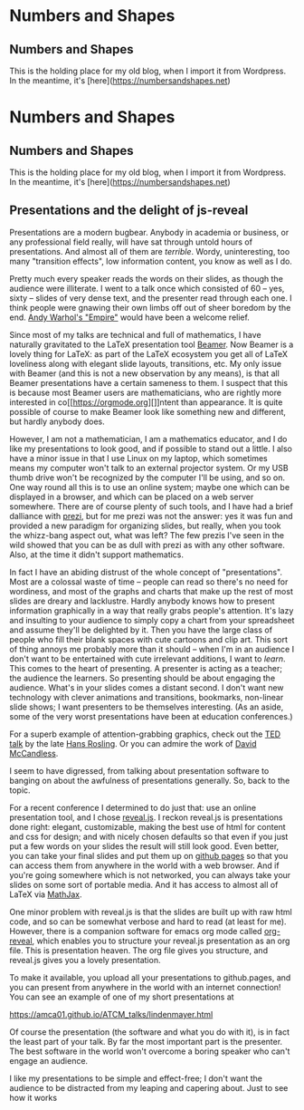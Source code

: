 
* Numbers and Shapes
  :PROPERTIES:
  :EXPORT_HUGO_SECTION: nshapes
  :END:
** Numbers and Shapes
  :PROPERTIES:
  :EXPORT_FILE_NAME: numbers_and_shapes
  :EXPORT_DATE: 2018-04-24
  :END:
This is the holding place for my old blog, when I import it from Wordpress.  In
the meantime, it's [here](https://numbersandshapes.net)


* Numbers and Shapes
  :PROPERTIES:
  :EXPORT_HUGO_SECTION: nshapes
  :END:
** Numbers and Shapes
  :PROPERTIES:
  :EXPORT_FILE_NAME: numbers_and_shapes
  :EXPORT_DATE: 2018-04-24
  :END:
This is the holding place for my old blog, when I import it from Wordpress.  In
the meantime, it's [here](https://numbersandshapes.net)

** Presentations and the delight of js-reveal
  :PROPERTIES:
  :EXPORT_FILE_NAME: presentations_and_js_reveal
  :EXPORT_DATE: 2018-09-11
  :END:
Presentations are a modern bugbear. Anybody in academia or business, or
any professional field really, will have sat through untold hours of
presentations. And almost all of them are /terrible/. Wordy,
uninteresting, too many "transition effects", low information content,
you know as well as I do.

Pretty much every speaker reads the words on their slides, as though the
audience were illiterate. I went to a talk once which consisted of 60 --
yes, sixty -- slides of very dense text, and the presenter read through
each one. I think people were gnawing their own limbs off out of sheer
boredom by the end.
[[https://en.wikipedia.org/wiki/Empire_(1964_film)][Andy Warhol's
"Empire"]] would have been a welcome relief.

Since most of my talks are technical and full of mathematics, I have
naturally gravitated to the LaTeX presentation tool
[[https://en.wikipedia.org/wiki/Beamer_(LaTeX)][Beamer]]. Now Beamer is
a lovely thing for LaTeX: as part of the LaTeX ecosystem you get all of
LaTeX loveliness along with elegant slide layouts, transitions, etc. My
only issue with Beamer (and this is not a new observation by any means),
is that all Beamer presentations have a certain sameness to them. I
suspect that this is because most Beamer users are mathematicians, who
are rightly more interested in co[[https://orgmode.org][]]ntent than
appearance. It is quite possible of course to make Beamer look like
something new and different, but hardly anybody does.

However, I am not a mathematician, I am a mathematics educator, and I do
like my presentations to look good, and if possible to stand out a
little. I also have a minor issue in that I use Linux on my laptop,
which sometimes means my computer won't talk to an external projector
system. Or my USB thumb drive won't be recognized by the computer I'll
be using, and so on. One way round all this is to use an online system;
maybe one which can be displayed in a browser, and which can be placed
on a web server somewhere. There are of course plenty of such tools, and
I have had a brief dalliance with [[https://prezi.com][prezi]], but for
me prezi was not the answer: yes it was fun and provided a new paradigm
for organizing slides, but really, when you took the whizz-bang aspect
out, what was left? The few prezis I've seen in the wild showed that you
can be as dull with prezi as with any other software. Also, at the time
it didn't support mathematics.

In fact I have an abiding distrust of the whole concept of
"presentations". Most are a colossal waste of time -- people can read so
there's no need for wordiness, and most of the graphs and charts that
make up the rest of most slides are dreary and lacklustre. Hardly
anybody knows how to present information graphically in a way that
really grabs people's attention. It's lazy and insulting to your
audience to simply copy a chart from your spreadsheet and assume they'll
be delighted by it. Then you have the large class of people who fill
their blank spaces with cute cartoons and clip art. This sort of thing
annoys me probably more than it should -- when I'm in an audience I
don't want to be entertained with cute irrelevant additions, I want to
/learn/. This comes to the heart of presenting. A presenter is acting as
a teacher; the audience the learners. So presenting should be about
engaging the audience. What's in your slides comes a distant second. I
don't want new technology with clever animations and transitions,
bookmarks, non-linear slide shows; I want presenters to be themselves
interesting. (As an aside, some of the very worst presentations have
been at education conferences.)

For a superb example of attention-grabbing graphics, check out the
[[https://www.ted.com/talks/hans_rosling_shows_the_best_stats_you_ve_ever_seen][TED
talk]] by the late [[https://en.wikipedia.org/wiki/Hans_Rosling][Hans
Rosling]]. Or you can admire the work of
[[https://informationisbeautiful.net][David McCandless]].

I seem to have digressed, from talking about presentation software to
banging on about the awfulness of presentations generally. So, back to
the topic.

For a recent conference I determined to do just that: use an online
presentation tool, and I chose [[https://revealjs.com/#/][reveal.js]]. I
reckon reveal.js is presentations done right: elegant, customizable,
making the best use of html for content and css for design; and with
nicely chosen defaults so that even if you just put a few words on your
slides the result will still look good. Even better, you can take your
final slides and put them up on [[https://pages.github.com][github
pages]] so that you can access them from anywhere in the world with a
web browser. And if you're going somewhere which is not networked, you
can always take your slides on some sort of portable media. And it has
access to almost all of LaTeX via [[https://www.mathjax.org][MathJax]].

One minor problem with reveal.js is that the slides are built up with
raw html code, and so can be somewhat verbose and hard to read (at least
for me). However, there is a companion software for emacs org mode
called [[https://github.com/yjwen/org-reveal][org-reveal]], which
enables you to structure your reveal.js presentation as an org file.
This is presentation heaven. The org file gives you structure, and
reveal.js gives you a lovely presentation.

To make it available, you upload all your presentations to github.pages,
and you can present from anywhere in the world with an internet
connection! You can see an example of one of my short presentations at

[[https://amca01.github.io/ATCM_talks/lindenmayer.html]]

Of course the presentation (the software and what you do with it), is in
fact the least part of your talk. By far the most important part is the
presenter. The best software in the world won't overcome a boring
speaker who can't engage an audience.

I like my presentations to be simple and effect-free; I don't want the
audience to be distracted from my leaping and capering about.
Just to see how it works


